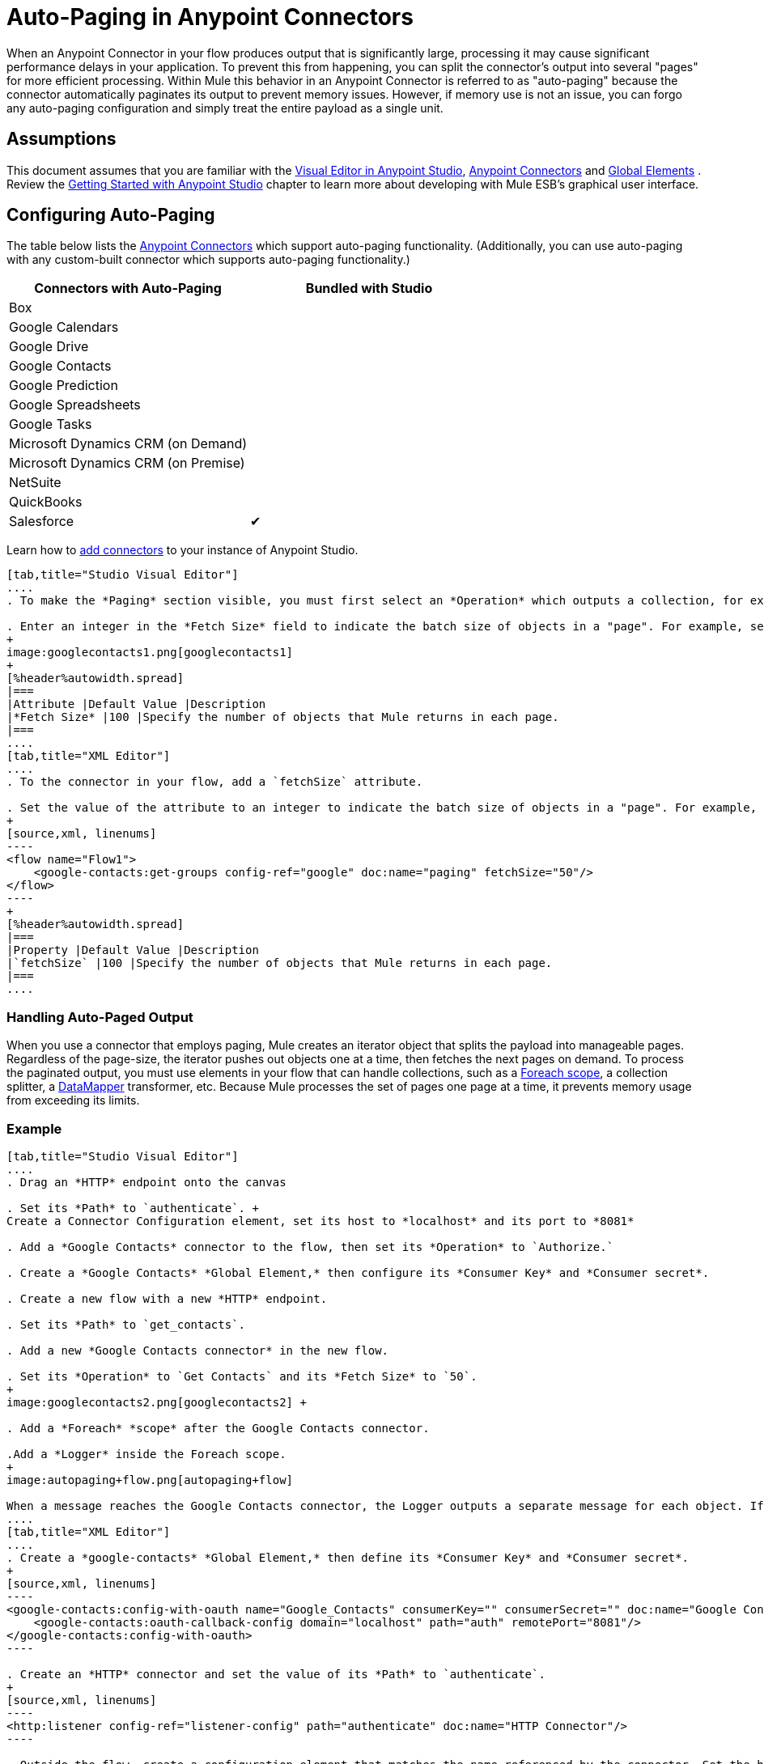 = Auto-Paging in Anypoint Connectors
:keywords: paging, auto paging, connectors, anypoint, studio, esb, collections

When an Anypoint Connector in your flow produces output that is significantly large, processing it may cause significant performance delays in your application. To prevent this from happening, you can split the connector's output into several "pages" for more efficient processing. Within Mule this behavior in an Anypoint Connector is referred to as "auto-paging" because the connector automatically paginates its output to prevent memory issues. However, if memory use is not an issue, you can forgo any auto-paging configuration and simply treat the entire payload as a single unit.

== Assumptions

This document assumes that you are familiar with the http://www.mulesoft.org/documentation/display/current/Mule+Studio+Essentials[Visual Editor in Anypoint Studio], http://www.mulesoft.org/documentation/display/current/Anypoint+Connectors[Anypoint Connectors] and http://www.mulesoft.org/documentation/display/current/Understand+Global+Mule+Elements[Global Elements] . Review the http://www.mulesoft.org/documentation/display/current/Getting+Started+with+Mule+Studio[Getting Started with Anypoint Studio] chapter to learn more about developing with Mule ESB's graphical user interface.

== Configuring Auto-Paging

The table below lists the http://www.mulesoft.org/documentation/display/current/Anypoint+Connectors[Anypoint Connectors] which support auto-paging functionality. (Additionally, you can use auto-paging with any custom-built connector which supports auto-paging functionality.)

[%header,cols="2*"]
|===
|Connectors with Auto-Paging |Bundled with Studio
|Box | 
|Google Calendars | 
|Google Drive | 
|Google Contacts | 
|Google Prediction | 
|Google Spreadsheets | 
|Google Tasks | 
|Microsoft Dynamics CRM (on Demand) | 
|Microsoft Dynamics CRM (on Premise) | 
|NetSuite | 
|QuickBooks | 
|Salesforce |✔
|===

Learn how to http://www.mulesoft.org/documentation/display/current/Installing+Extensions[add connectors] to your instance of Anypoint Studio.

[tabs]
------
[tab,title="Studio Visual Editor"]
....
. To make the *Paging* section visible, you must first select an *Operation* which outputs a collection, for example `Get groups`. Otherwise, Studio does not display the Paging section in the properties editor.

. Enter an integer in the *Fetch Size* field to indicate the batch size of objects in a "page". For example, set the Fetch Size to `50` to return information in batches of 50 objects. +
+
image:googlecontacts1.png[googlecontacts1]
+
[%header%autowidth.spread]
|===
|Attribute |Default Value |Description
|*Fetch Size* |100 |Specify the number of objects that Mule returns in each page.
|===
....
[tab,title="XML Editor"]
....
. To the connector in your flow, add a `fetchSize` attribute.

. Set the value of the attribute to an integer to indicate the batch size of objects in a "page". For example, set `fetchSize` to `50` to return information in batches of 50 objects.
+
[source,xml, linenums]
----
<flow name="Flow1">
    <google-contacts:get-groups config-ref="google" doc:name="paging" fetchSize="50"/>
</flow>
----
+
[%header%autowidth.spread]
|===
|Property |Default Value |Description
|`fetchSize` |100 |Specify the number of objects that Mule returns in each page.
|===
....
------

=== Handling Auto-Paged Output

When you use a connector that employs paging, Mule creates an iterator object that splits the payload into manageable pages. Regardless of the page-size, the iterator pushes out objects one at a time, then fetches the next pages on demand. To process the paginated output, you must use elements in your flow that can handle collections, such as a link:/mule-user-guide/v/3.6/foreach[Foreach scope], a collection splitter, a link:/mule-user-guide/v/3.6/datamapper-concepts[DataMapper] transformer, etc. Because Mule processes the set of pages one page at a time, it prevents memory usage from exceeding its limits.

=== Example

[tabs]
------
[tab,title="Studio Visual Editor"]
....
. Drag an *HTTP* endpoint onto the canvas

. Set its *Path* to `authenticate`. +
Create a Connector Configuration element, set its host to *localhost* and its port to *8081*

. Add a *Google Contacts* connector to the flow, then set its *Operation* to `Authorize.`

. Create a *Google Contacts* *Global Element,* then configure its *Consumer Key* and *Consumer secret*.

. Create a new flow with a new *HTTP* endpoint.

. Set its *Path* to `get_contacts`.

. Add a new *Google Contacts connector* in the new flow.

. Set its *Operation* to `Get Contacts` and its *Fetch Size* to `50`.
+
image:googlecontacts2.png[googlecontacts2] +

. Add a *Foreach* *scope* after the Google Contacts connector.

.Add a *Logger* inside the Foreach scope.
+
image:autopaging+flow.png[autopaging+flow]

When a message reaches the Google Contacts connector, the Logger outputs a separate message for each object. If there are more than 50 objects, Mule paginates the output.
....
[tab,title="XML Editor"]
....
. Create a *google-contacts* *Global Element,* then define its *Consumer Key* and *Consumer secret*.
+
[source,xml, linenums]
----
<google-contacts:config-with-oauth name="Google_Contacts" consumerKey="" consumerSecret="" doc:name="Google Contacts" applicationName="Mule-GoogleContactsConnector">
    <google-contacts:oauth-callback-config domain="localhost" path="auth" remotePort="8081"/>
</google-contacts:config-with-oauth>
----

. Create an *HTTP* connector and set the value of its *Path* to `authenticate`.
+
[source,xml, linenums]
----
<http:listener config-ref="listener-config" path="authenticate" doc:name="HTTP Connector"/>
----

. Outside the flow, create a configuration element that matches the name referenced by the connector. Set the host to *localhost* and the port to **8081**.
+
[source,xml, linenums]
----
<http:listener-config name="listener-config" host="localhost" port="8081"/>
----

. Add a *Google Contacts connector* setting its *operation* to `authorize.`
+
[source,xml, linenums]
----
<google-contacts:authorize config-ref="Google_Contacts" doc:name="Google Contacts"/> 
----

. Create a new flow with a new *HTTP* endpoint. Set the value of its *Path* to `get_contacts`, and reference the same configuration element as the other connector.
+
[source,xml, linenums]
----
<http:listener config-ref="listener-config" path="get_contacts" doc:name="HTTP Connector"/>
----

. Add a new *Google Contacts connector* in the new flow setting its *operation* to `get-contacts` and *fetchSize* to `50`.
+
[source,xml, linenums]
----
<google-contacts:get-contacts config-ref="Google_Contacts" doc:name="Google Contacts" fetchSize="50"/>
----

. After the Google Contacts connector, add a *Foreach* to the flow, then add a *Logger* as a child element inside Foreach element.
+
[source,xml, linenums]
----
<foreach doc:name="For Each">
    <logger message="#[message.payload.getEmailAddresses()]" level="INFO" doc:name="Logger"/>
</foreach>
----

When a message reaches the Google Contacts connector, the Logger outputs a separate message for each object. If there are more than 50 objects, Mule paginates the output. See below for a <<Complete Example>>.
....
------

== Additional MEL Expressions

When working with paginated output in a flow, you can use MEL expressions to call two functions.

[%header%autowidth.spread]
|===
|Function |Syntax |Description
|*size* |`#[payload.size()]` |Returns the total amount of available objects.
|*close* |`#[payload.close()]` |Abort iteration. +
This function frees up the resources that auto-paging is using.
|===

== Complete Example

You can call both the `size()` and the `close()` functions in any expression that supports MEL. The simple example below illustrates how to call `size()` in a logger so that it records the total amount of objects that the connector is outputting.

[source,xml, linenums]
----
<?xml version="1.0" encoding="UTF-8"?>
<mule xmlns:http="http://www.mulesoft.org/schema/mule/http" xmlns:tracking="http://www.mulesoft.org/schema/mule/ee/tracking" xmlns:google-contacts="http://www.mulesoft.org/schema/mule/google-contacts" xmlns="http://www.mulesoft.org/schema/mule/core" xmlns:doc="http://www.mulesoft.org/schema/mule/documentation" xmlns:spring="http://www.springframework.org/schema/beans" version="EE-3.6.0" xmlns:xsi="http://www.w3.org/2001/XMLSchema-instance" xsi:schemaLocation="http://www.springframework.org/schema/beans http://www.springframework.org/schema/beans/spring-beans-current.xsd
http://www.mulesoft.org/schema/mule/core http://www.mulesoft.org/schema/mule/core/current/mule.xsd
http://www.mulesoft.org/schema/mule/google-contacts http://www.mulesoft.org/schema/mule/google-contacts/1.7.4/mule-google-contacts.xsd
http://www.mulesoft.org/schema/mule/http http://www.mulesoft.org/schema/mule/http/current/mule-http.xsd
http://www.mulesoft.org/schema/mule/ee/tracking http://www.mulesoft.org/schema/mule/ee/tracking/current/mule-tracking-ee.xsd">
 
 
    <google-contacts:config-with-oauth name="Google_Contacts" consumerKey="" consumerSecret="" doc:name="Google Contacts" applicationName="Mule-GoogleContactsConnector">
        <google-contacts:oauth-callback-config domain="localhost" path="auth" remotePort="8081"/>
    </google-contacts:config-with-oauth>
    <http:listener-config name="listener-config" host="localhost" port="8081" doc:name="HTTP Listener Configuration"/>
    <flow name="authorizationAndAuthenticationFlow">
        <http:listener config-ref="listener-config" path="authenticate" doc:name="HTTP Connector"/>
        <google-contacts:authorize config-ref="Google_Contacts" doc:name="Google Contacts"/>
    </flow>
    <flow name="googleContactsTest" >
        <http:listener config-ref="listener-config" path="get_contacts" doc:name="HTTP Connector"/>
        <google-contacts:get-contacts config-ref="Google_Contacts" doc:name="Google Contacts" fetchSize="50"/>
        <logger message="#[payload.size()]" level="INFO" doc:name="Log_Size"/>
        <foreach doc:name="For Each">
             <logger message="#[payload.getEmailAddresses()]" level="INFO" doc:name="Log_Size"/>
        </foreach>
    </flow>
</mule>
----

== See Also

* Learn more about link:/mule-user-guide/v/3.6/scopes[Scopes].

* Learn more about the link:/mule-user-guide/v/3.6/foreach[Foreach] scope.

* Need to handle really large payloads? Learn about link:/mule-user-guide/v/3.6/mule-high-availability-ha-clusters[Mule High Availability HA Clusters].
